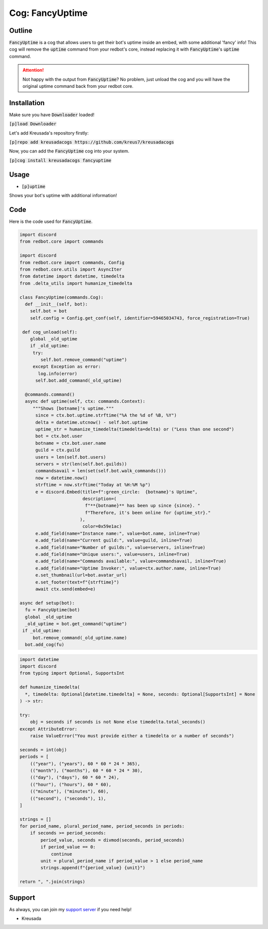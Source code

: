 .. _fancyuptime:

====================
Cog: FancyUptime
====================

-------
Outline
-------

:code:`FancyUptime` is a cog that allows users to get their bot's uptime inside an embed, with some additional 'fancy' info!
This cog will remove the :code:`uptime` command from your redbot's core, instead replacing it with :code:`FancyUptime`'s :code:`uptime` command.

.. attention:: Not happy with the output from :code:`FancyUptime`? No problem, just unload the cog and you will have the original uptime command back from your redbot core.

------------
Installation
------------

Make sure you have :code:`Downloader` loaded!

:code:`[p]load Downloader`

Let's add Kreusada's repository firstly:

:code:`[p]repo add kreusadacogs https://github.com/kreus7/kreusadacogs`

Now, you can add the :code:`FancyUptime` cog into your system.

:code:`[p]cog install kreusadacogs fancyuptime`

-----
Usage
-----

- :code:`[p]uptime`

Shows your bot's uptime with additional information!

----
Code
----

Here is the code used for :code:`FancyUptime`.

.. code-block:: python

    import discord
    from redbot.core import commands
    
    import discord
    from redbot.core import commands, Config
    from redbot.core.utils import AsyncIter
    from datetime import datetime, timedelta
    from .delta_utils import humanize_timedelta

    class FancyUptime(commands.Cog):
      def __init__(self, bot):
        self.bot = bot
        self.config = Config.get_conf(self, identifier=59465034743, force_registration=True)
       
     def cog_unload(self):
        global _old_uptime
        if _old_uptime:
         try:
            self.bot.remove_command("uptime")
         except Exception as error:
           log.info(error)
          self.bot.add_command(_old_uptime)

      @commands.command()
      async def uptime(self, ctx: commands.Context):
         """Shows [botname]'s uptime."""
          since = ctx.bot.uptime.strftime("%A the %d of %B, %Y")
          delta = datetime.utcnow() - self.bot.uptime
          uptime_str = humanize_timedelta(timedelta=delta) or ("Less than one second")
          bot = ctx.bot.user
          botname = ctx.bot.user.name
          guild = ctx.guild
          users = len(self.bot.users)
          servers = str(len(self.bot.guilds))
          commandsavail = len(set(self.bot.walk_commands()))
          now = datetime.now()
          strftime = now.strftime("Today at %H:%M %p")
          e = discord.Embed(title=f":green_circle:  {botname}'s Uptime",
                            description=(
                             f"**{botname}** has been up since {since}. "
                             f"Therefore, it's been online for {uptime_str}."
                           ),
                            color=0x59e1ac)
          e.add_field(name="Instance name:", value=bot.name, inline=True)
          e.add_field(name="Current guild:", value=guild, inline=True)
          e.add_field(name="Number of guilds:", value=servers, inline=True)
          e.add_field(name="Unique users:", value=users, inline=True)
          e.add_field(name="Commands available:", value=commandsavail, inline=True)
          e.add_field(name="Uptime Invoker:", value=ctx.author.name, inline=True)
          e.set_thumbnail(url=bot.avatar_url)
          e.set_footer(text=f"{strftime}")
          await ctx.send(embed=e)

    async def setup(bot):
      fu = FancyUptime(bot)
      global _old_uptime
      _old_uptime = bot.get_command("uptime")
     if _old_uptime:
         bot.remove_command(_old_uptime.name)
      bot.add_cog(fu)

.. code-block:: python

    import datetime
    import discord
    from typing import Optional, SupportsInt

    def humanize_timedelta(
      *, timedelta: Optional[datetime.timedelta] = None, seconds: Optional[SupportsInt] = None
    ) -> str:

    try:
        obj = seconds if seconds is not None else timedelta.total_seconds()
    except AttributeError:
        raise ValueError("You must provide either a timedelta or a number of seconds")

    seconds = int(obj)
    periods = [
        (("year"), ("years"), 60 * 60 * 24 * 365),
        (("month"), ("months"), 60 * 60 * 24 * 30),
        (("day"), ("days"), 60 * 60 * 24),
        (("hour"), ("hours"), 60 * 60),
        (("minute"), ("minutes"), 60),
        (("second"), ("seconds"), 1),
    ]

    strings = []
    for period_name, plural_period_name, period_seconds in periods:
        if seconds >= period_seconds:
            period_value, seconds = divmod(seconds, period_seconds)
            if period_value == 0:
                continue
            unit = plural_period_name if period_value > 1 else period_name
            strings.append(f"{period_value} {unit}")

    return ", ".join(strings)

-------
Support
-------

As always, you can join my `support server <https://discord.gg/JmCFyq7>`_ if you need help!

- Kreusada
